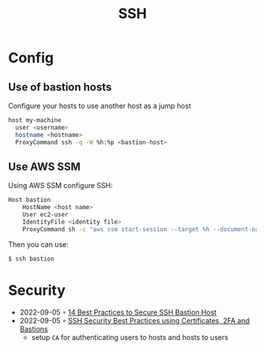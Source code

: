 :PROPERTIES:
:ID:       6d97d3ff-6de7-4505-8f6c-99e674f4addb
:END:
#+created: 20201005072622592
#+modified: 20210518184433015
#+revision: 0
#+title: SSH
#+tmap.id: 12f154b5-3886-47aa-8e92-5b6fd5c46a88
#+type: text/vnd.tiddlywiki

* Config
** Use of bastion hosts
Configure your hosts to use another host as a jump host

#+begin_src sh
host my-machine
  user <username>
  hostname <hostname>
  ProxyCommand ssh -q -W %h:%p <bastion-host>
#+end_src
** Use AWS SSM
Using AWS SSM configure SSH:
#+begin_src sh
Host bastion
    HostName <host name>
    User ec2-user
    IdentityFile <identity file>
    ProxyCommand sh -c "aws ssm start-session --target %h --document-name AWS-StartSSHSession --parameters 'portNumber=%p'"
#+end_src

Then you can use:

#+begin_src sh
$ ssh bastion
#+end_src
* Security
- 2022-09-05 ◦ [[https://goteleport.com/blog/security-hardening-ssh-bastion-best-practices/][14 Best Practices to Secure SSH Bastion Host]]
- 2022-09-05 ◦ [[https://goteleport.com/blog/how-to-ssh-properly/][SSH Security Best Practices using Certificates, 2FA and Bastions]]
  - setup ~CA~ for authenticating users to hosts and hosts to users
